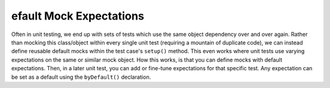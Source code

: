 efault Mock Expectations
=========================
Often in unit testing, we end up with sets of tests which use the same object
dependency over and over again. Rather than mocking this class/object within
every single unit test (requiring a mountain of duplicate code), we can
instead define reusable default mocks within the test case's ``setup()``
method. This even works where unit tests use varying expectations on the same
or similar mock object.
How this works, is that you can define mocks with default expectations. Then,
in a later unit test, you can add or fine-tune expectations for that specific
test. Any expectation can be set as a default using the ``byDefault()``
declaration.
